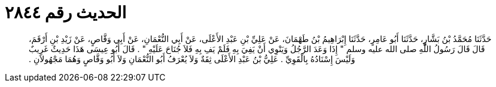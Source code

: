 
= الحديث رقم ٢٨٤٤

[quote.hadith]
حَدَّثَنَا مُحَمَّدُ بْنُ بَشَّارٍ، حَدَّثَنَا أَبُو عَامِرٍ، حَدَّثَنَا إِبْرَاهِيمُ بْنُ طَهْمَانَ، عَنْ عَلِيِّ بْنِ عَبْدِ الأَعْلَى، عَنْ أَبِي النُّعْمَانِ، عَنْ أَبِي وَقَّاصٍ، عَنْ زَيْدِ بْنِ أَرْقَمَ، قَالَ قَالَ رَسُولُ اللَّهِ صلى الله عليه وسلم ‏"‏ إِذَا وَعَدَ الرَّجُلُ وَيَنْوِي أَنْ يَفِيَ بِهِ فَلَمْ يَفِ بِهِ فَلاَ جُنَاحَ عَلَيْهِ ‏"‏ ‏.‏ قَالَ أَبُو عِيسَى هَذَا حَدِيثٌ غَرِيبٌ وَلَيْسَ إِسْنَادُهُ بِالْقَوِيِّ ‏.‏ عَلِيُّ بْنُ عَبْدِ الأَعْلَى ثِقَةٌ وَلاَ يُعْرَفُ أَبُو النُّعْمَانِ وَلاَ أَبُو وَقَّاصٍ وَهُمَا مَجْهُولاَنِ ‏.‏